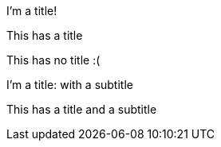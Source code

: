 .I'm a title!
This has a title

This has no title :(

.I'm a title: with a subtitle
This has a title and a subtitle
